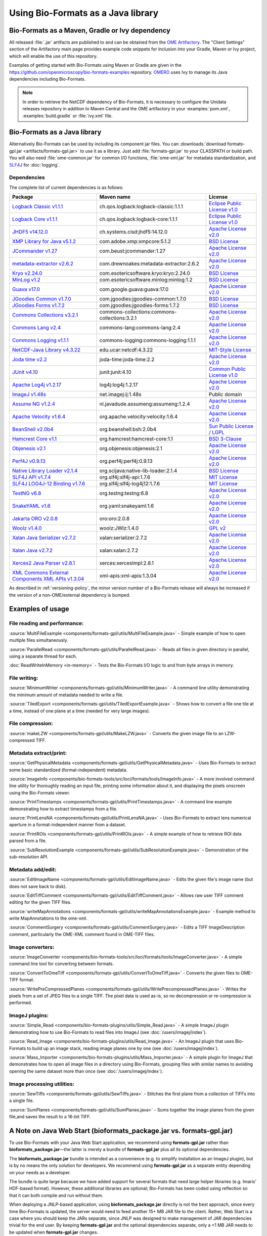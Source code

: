 Using Bio-Formats as a Java library
===================================

Bio-Formats as a Maven, Gradle or Ivy dependency
------------------------------------------------

All released :file:`.jar` artifacts are published to and can be obtained from
the `OME Artifactory <http://artifacts.openmicroscopy.org/artifactory>`_.  The
"Client Settings" section of the Artifactory main page provides example code
snippets for inclusion into your Gradle, Maven or Ivy project, which will
enable the use of this repository.

Examples of getting started with Bio-Formats using Maven or Gradle are given
in the https://github.com/openmicroscopy/bio-formats-examples repository.
`OMERO <http://github.com/openmicroscopy/openmicroscopy>`_ uses Ivy to manage
its Java dependencies including Bio-Formats.

.. note::
  In order to retrieve the NetCDF dependency of Bio-Formats, it is necessary
  to configure the Unidata releases repository in addition to Maven Central and
  the OME artifactory in your :examples:`pom.xml`, :examples:`build.gradle` or
  :file:`ivy.xml` file.

Bio-Formats as a Java library
-----------------------------

Alternatively Bio-Formats can be used by including its component jar files.
You can :downloads:`download formats-gpl.jar <artifacts/formats-gpl.jar>` to
use it as a library. Just add :file:`formats-gpl.jar` to your CLASSPATH or
build path. You will also need :file:`ome-common.jar` for common I/O functions,
:file:`ome-xml.jar` for metadata standardization, and
`SLF4J <https://www.slf4j.org/>`_ for :doc:`logging`.

Dependencies
^^^^^^^^^^^^

The complete list of current dependencies is as follows:

.. list-table::
    :header-rows: 1

    * - Package
      - Maven name
      - License
    * - `Logback Classic v1.1.1 <http://logback.qos.ch>`_
      - ch.qos.logback:logback-classic:1.1.1
      - `Eclipse Public License v1.0`_
    * - `Logback Core v1.1.1 <http://logback.qos.ch>`_
      - ch.qos.logback:logback-core:1.1.1
      - `Eclipse Public License v1.0`_
    * - `JHDF5 v14.12.0 <https://wiki-bsse.ethz.ch/display/JHDF5>`_
      - ch.systems.cisd:jhdf5:14.12.0
      - `Apache License v2.0`_
    * - `XMP Library for Java v5.1.2 <http://www.adobe.com/devnet/xmp.html>`_
      - com.adobe.xmp:xmpcore:5.1.2
      - `BSD License`_
    * - `JCommander v1.27 <http://jcommander.org/>`_
      - com.beust:jcommander:1.27
      - `Apache License v2.0`_
    * - `metadata-extractor v2.6.2 <https://github.com/drewnoakes/metadata-extractor>`_
      - com.drewnoakes:metadata-extractor:2.6.2
      - `Apache License v2.0`_
    * - `Kryo v2.24.0 <http://github.com/EsotericSoftware/kryo>`_
      - com.esotericsoftware.kryo:kryo:2.24.0
      - `BSD License`_
    * - `MinLog v1.2 <https://github.com/EsotericSoftware/minlog>`_
      - com.esotericsoftware.minlog:minlog:1.2
      - `BSD License`_
    * - `Guava v17.0 <http://github.com/google/guava>`_
      - com.google.guava:guava:17.0
      - `Apache License v2.0`_
    * - `JGoodies Common v1.7.0 <http://www.jgoodies.com/downloads/libraries/>`_
      - com.jgoodies:jgoodies-common:1.7.0
      - `BSD License`_
    * - `JGoodies Forms v1.7.2 <http://www.jgoodies.com/downloads/libraries/>`_
      - com.jgoodies:jgoodies-forms:1.7.2
      - `BSD License`_
    * - `Commons Collections v3.2.1 <http://commons.apache.org/collections/>`_
      - commons-collections:commons-collections:3.2.1
      - `Apache License v2.0`_
    * - `Commons Lang v2.4 <http://commons.apache.org/lang/>`_
      - commons-lang:commons-lang:2.4
      - `Apache License v2.0`_
    * - `Commons Logging v1.1.1 <http://commons.apache.org/logging/>`_
      - commons-logging:commons-logging:1.1.1
      - `Apache License v2.0`_
    * - `NetCDF-Java Library v4.3.22 <http://www.unidata.ucar.edu/software/netcdf-java/documentation.htm>`_
      - edu.ucar:netcdf:4.3.22
      - `MIT-Style License`_
    * - `Joda time v2.2 <http://github.com/JodaOrg/joda-time>`_
      - joda-time:joda-time:2.2
      - `Apache License v2.0`_
    * - `JUnit v4.10 <http://www.junit.org>`_
      - junit:junit:4.10
      - `Common Public License v1.0`_
    * - `Apache Log4j v1.2.17 <http://logging.apache.org/log4j/1.2>`_
      - log4j:log4j:1.2.17
      - `Apache License v2.0`_
    * - `ImageJ v1.48s <http://imagej.net>`_
      - net.imagej:ij:1.48s
      - Public domain
    * - `Assume NG v1.2.4 <http://github.com/hierynomus/assumeng>`_
      - nl.javadude.assumeng:assumeng:1.2.4
      - `Apache License v2.0`_
    * - `Apache Velocity v1.6.4 <http://velocity.apache.org>`_
      - org.apache.velocity:velocity:1.6.4
      - `Apache License v2.0`_
    * - `BeanShell v2.0b4 <http://www.beanshell.org>`_
      - org.beanshell:bsh:2.0b4
      - `Sun Public License / LGPL`_
    * - `Hamcrest Core v1.1 <https://github.com/hamcrest/JavaHamcrest>`_
      - org.hamcrest:hamcrest-core:1.1
      - `BSD 3-Clause`_
    * - `Objenesis v2.1 <http://objenesis.org>`_
      - org.objenesis:objenesis:2.1
      - `Apache License v2.0`_
    * - `Perf4J v0.9.13 <https://github.com/perf4j/perf4j>`_
      - org.perf4j:perf4j:0.9.13
      - `Apache License v2.0`_
    * - `Native Library Loader v2.1.4 <http://github.com/scijava/native-lib-loader>`_
      - org.scijava:native-lib-loader:2.1.4
      - `BSD License`_
    * - `SLF4J API v1.7.4 <https://www.slf4j.org>`_
      - org.slf4j:slf4j-api:1.7.6
      - `MIT License`_
    * - `SLF4J LOG4J-12 Binding v1.7.6 <https://www.slf4j.org>`_
      - org.slf4j:slf4j-log4j12:1.7.6
      - `MIT License`_
    * - `TestNG v6.8 <http://testng.org>`_
      - org.testng:testng:6.8
      - `Apache License v2.0`_
    * - `SnakeYAML v1.6 <https://bitbucket.org/asomov/snakeyaml>`_
      - org.yaml:snakeyaml:1.6
      - `Apache License v2.0`_
    * - `Jakarta ORO v2.0.8 <http://jakarta.apache.org/oro>`_
      - oro:oro:2.0.8
      - `Apache License v2.0`_
    * - `Woolz v1.4.0 <http://www.emouseatlas.org/emap/analysis_tools_resources/software/woolz.html>`_
      - woolz:JWlz:1.4.0
      - `GPL v2`_
    * - `Xalan Java Serializer v2.7.2 <http://xml.apache.org/xalan-j>`_
      - xalan:serializer:2.7.2
      - `Apache License v2.0`_
    * - `Xalan Java v2.7.2 <http://xml.apache.org/xalan-j>`_
      - xalan:xalan:2.7.2
      - `Apache License v2.0`_
    * - `Xerces2 Java Parser v2.8.1 <http://xerces.apache.org/xerces2-j>`_
      - xerces:xercesImpl:2.8.1
      - `Apache License v2.0`_
    * - `XML Commons External Components XML APIs v1.3.04 <http://xml.apache.org/commons/components/external>`_
      - xml-apis:xml-apis:1.3.04
      - `Apache License v2.0`_

As described in :ref:`versioning-policy`, the minor version number of a
Bio-Formats release will always be increased if the version of a
non-OME/external dependency is bumped.


.. _Apache License v2.0: https://spdx.org/licenses/Apache-2.0.html
.. _MIT License: https://spdx.org/licenses/MIT.html
.. _BSD 3-Clause: https://spdx.org/licenses/BSD-3-Clause.html
.. _Sun Public License / LGPL: http://www.beanshell.org/license.html
.. _Common Public License v1.0: https://spdx.org/licenses/CPL-1.0.html
.. _MIT-Style License: https://github.com/Unidata/thredds/blob/v4.3.22/cdm/license.txt
.. _BSD License: https://spdx.org/licenses/BSD-2-Clause.html
.. _Eclipse Public License v1.0: https://spdx.org/licenses/EPL-1.0.html
.. _GPL v2: https://spdx.org/licenses/GPL-2.0.html


Examples of usage
-----------------

File reading and performance:
^^^^^^^^^^^^^^^^^^^^^^^^^^^^^

:source:`MultiFileExample <components/formats-gpl/utils/MultiFileExample.java>` -
Simple example of how to open multiple files simultaneously.

:source:`ParallelRead <components/formats-gpl/utils/ParallelRead.java>` -
Reads all files in given directory in parallel, using a separate thread for each.

:doc:`ReadWriteInMemory <in-memory>` -
Tests the Bio-Formats I/O logic to and from byte arrays in memory.

File writing:
^^^^^^^^^^^^^

:source:`MinimumWriter <components/formats-gpl/utils/MinimumWriter.java>` -
A command line utility demonstrating the minimum amount of metadata needed to
write a file.

:source:`TiledExport <components/formats-gpl/utils/TiledExportExample.java>` -
Shows how to convert a file one tile at a time, instead of one plane at a time (needed for very large images).

File compression:
^^^^^^^^^^^^^^^^^

:source:`makeLZW <components/formats-gpl/utils/MakeLZW.java>` -
Converts the given image file to an LZW-compressed TIFF.

Metadata extract/print:
^^^^^^^^^^^^^^^^^^^^^^^

:source:`GetPhysicalMetadata <components/formats-gpl/utils/GetPhysicalMetadata.java>` -
Uses Bio-Formats to extract some basic standardized (format-independent) metadata.

:source:`ImageInfo <components/bio-formats-tools/src/loci/formats/tools/ImageInfo.java>` -
A more involved command line utility for thoroughly reading an input file,
printing some information about it, and displaying the pixels
onscreen using the Bio-Formats viewer.

:source:`PrintTimestamps <components/formats-gpl/utils/PrintTimestamps.java>` -
A command line example demonstrating how to extract timestamps from a file.

:source:`PrintLensNA <components/formats-gpl/utils/PrintLensNA.java>` -
Uses Bio-Formats to extract lens numerical aperture in a format-independent manner from a dataset.

:source:`PrintROIs <components/formats-gpl/utils/PrintROIs.java>` -
A simple example of how to retrieve ROI data parsed from a file.

:source:`SubResolutionExample <components/formats-gpl/utils/SubResolutionExample.java>` -
Demonstration of the sub-resolution API.

Metadata add/edit:
^^^^^^^^^^^^^^^^^^

:source:`EditImageName <components/formats-gpl/utils/EditImageName.java>` -
Edits the given file's image name (but does not save back to disk).

:source:`EditTiffComment <components/formats-gpl/utils/EditTiffComment.java>` -
Allows raw user TIFF comment editing for the given TIFF files.

:source:`writeMapAnnotations <components/formats-gpl/utils/writeMapAnnotationsExample.java>` -
Example method to write MapAnnotations to the ome-xml.

:source:`CommentSurgery <components/formats-gpl/utils/CommentSurgery.java>` -
Edits a TIFF ImageDescription comment, particularly the OME-XML comment found in OME-TIFF files.

Image converters:
^^^^^^^^^^^^^^^^^

:source:`ImageConverter <components/bio-formats-tools/src/loci/formats/tools/ImageConverter.java>` -
A simple command line tool for converting between formats.

:source:`ConvertToOmeTiff <components/formats-gpl/utils/ConvertToOmeTiff.java>` -
Converts the given files to OME-TIFF format.

:source:`WritePreCompressedPlanes <components/formats-gpl/utils/WritePrecompressedPlanes.java>` -
Writes the pixels from a set of JPEG files to a single TIFF. The pixel data is used as-is, 
so no decompression or re-compression is performed.

ImageJ plugins:
^^^^^^^^^^^^^^^

:source:`Simple_Read <components/bio-formats-plugins/utils/Simple_Read.java>` -
A simple ImageJ plugin demonstrating how to use Bio-Formats to read files into
ImageJ (see :doc:`/users/imagej/index`).

:source:`Read_Image <components/bio-formats-plugins/utils/Read_Image.java>` -
An ImageJ plugin that uses Bio-Formats to build up an image stack, reading
image planes one by one (see :doc:`/users/imagej/index`).

:source:`Mass_Importer <components/bio-formats-plugins/utils/Mass_Importer.java>` -
A simple plugin for ImageJ that demonstrates how to open all image files in a
directory using Bio-Formats, grouping files with similar names to avoiding
opening the same dataset more than once (see :doc:`/users/imagej/index`).

Image processing utilities:
^^^^^^^^^^^^^^^^^^^^^^^^^^^

:source:`SewTiffs <components/formats-gpl/utils/SewTiffs.java>` -
Stitches the first plane from a collection of TIFFs into a single file.

:source:`SumPlanes <components/formats-gpl/utils/SumPlanes.java>` -
Sums together the image planes from the given file,and saves the result to a 16-bit TIFF.


A Note on Java Web Start (bioformats\_package.jar vs. formats-gpl.jar)
----------------------------------------------------------------------

To use Bio-Formats with your Java Web Start application, we recommend
using **formats-gpl.jar** rather than **bioformats\_package.jar**—the latter
is merely a bundle of **formats-gpl.jar** plus all its optional
dependencies.

The **bioformats\_package.jar** bundle is intended as a convenience (e.g. to
simplify installation as an ImageJ plugin), but is by no means the only
solution for developers. We recommend using **formats-gpl.jar** as a
separate entity depending on your needs as a developer.

The bundle is quite large because we have added support for several
formats that need large helper libraries (e.g. Imaris' HDF-based
format). However, these additional libraries are optional; Bio-Formats
has been coded using reflection so that it can both compile and run
without them.

When deploying a JNLP-based application, using **bioformats\_package.jar**
directly is not the best approach, since every time Bio-Formats is
updated, the server would need to feed another 15+ MB JAR file to the
client. Rather, Web Start is a case where you should keep the JARs
separate, since JNLP was designed to make management of JAR dependencies
trivial for the end user. By keeping **formats-gpl.jar** and the
optional dependencies separate, only a <1 MB JAR needs to be updated
when **formats-gpl.jar** changes.

As a developer, you have the option of packaging **formats-gpl.jar**
with as many or as few optional libraries as you wish, to cut down on
file size as needed. You are free to make whatever kind of "stripped
down" version you require. You could even build a custom
**formats-gpl.jar** that excludes certain classes, if you like.

